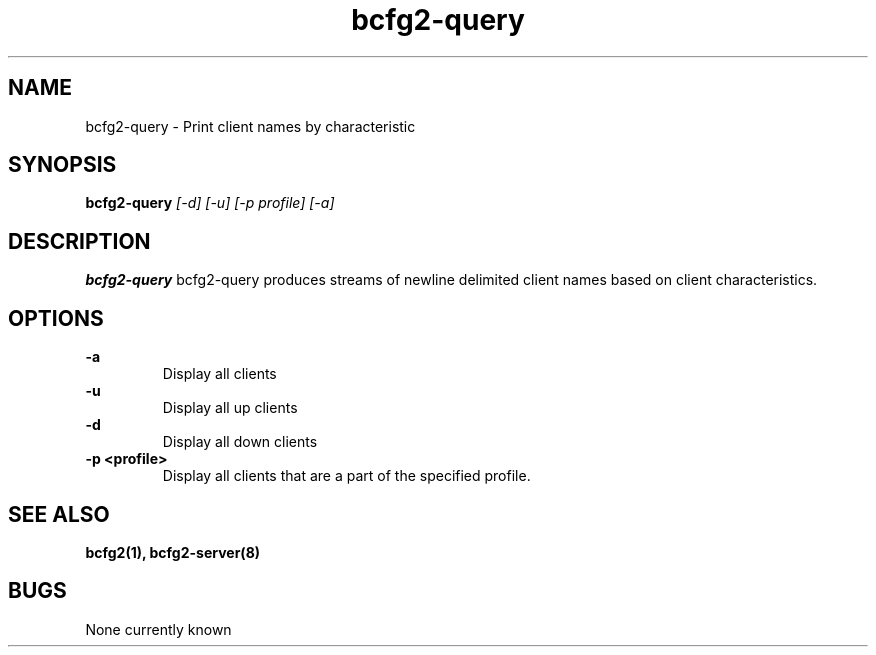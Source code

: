 .TH "bcfg2-query" 8
.SH NAME
bcfg2-query \- Print client names by characteristic
.SH SYNOPSIS
.B bcfg2-query        
.I [\-d]
.I [\-u]
.I [\-p profile]
.I [\-a]

.SH DESCRIPTION
.PP
.B bcfg2-query
bcfg2-query produces streams of newline delimited client names based
on client characteristics. 
.SH OPTIONS
.PP
.B "\-a"
.RS
Display all clients
.RE
.B "\-u"
.RS
Display all up clients
.RE
.B "\-d" 
.RS
Display all down clients
.RE
.B "\-p <profile>"
.RS
Display all clients that are a part of the specified profile.
.RE
.SH "SEE ALSO"
.BR bcfg2(1),
.BR bcfg2-server(8)
.SH "BUGS"
None currently known
